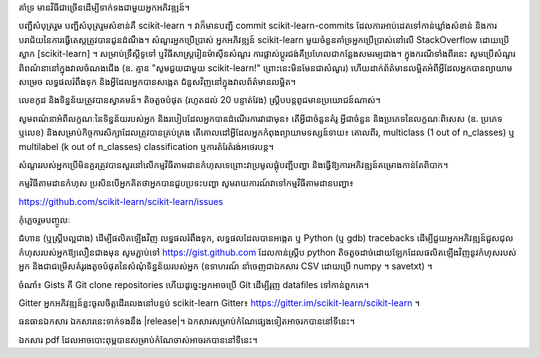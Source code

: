 គាំទ្រ
មានវិធីជាច្រើនដើម្បីទាក់ទងជាមួយអ្នកអភិវឌ្ឍន៍។

បញ្ជីសំបុត្ររួម
បញ្ជីសំបុត្ររួមសំខាន់គឺ scikit-learn ។
វាក៏មានបញ្ជី commit scikit-learn-commits ដែលការអាប់ដេតទៅកាន់ឃ្លាំងសំខាន់ និងការបរាជ័យនៃការធ្វើតេស្តត្រូវបានជូនដំណឹង។
សំណួរអ្នកប្រើប្រាស់
អ្នកអភិវឌ្ឍន៍ scikit-learn មួយចំនួនគាំទ្រអ្នកប្រើប្រាស់នៅលើ StackOverflow ដោយប្រើស្លាក [scikit-learn] ។
សម្រាប់ទ្រឹស្តីទូទៅ ឬវិធីសាស្រ្តរៀនម៉ាស៊ីនសំណួរ ការផ្លាស់ប្តូរជង់គឺប្រហែលជាកន្លែងសមរម្យជាង។
ក្នុងករណីទាំងពីរនេះ សូមប្រើសំណួរពិពណ៌នានៅក្នុងវាលចំណងជើង (ឧ. គ្មាន "សូមជួយជាមួយ scikit-learn!" ព្រោះនេះមិនមែនជាសំណួរ) ហើយដាក់ព័ត៌មានលម្អិតអំពីអ្វីដែលអ្នកបានព្យាយាមសម្រេច លទ្ធផលរំពឹងទុក និងអ្វីដែលអ្នកបានសង្កេត ជំនួសវិញនៅក្នុងវាលព័ត៌មានលម្អិត។

លេខ​កូដ និង​ទិន្នន័យ​ត្រូវ​បាន​ស្វាគមន៍។ តិចតួចបំផុត (រហូតដល់ 20 បន្ទាត់វែង) ស្គ្រីបបន្តពូជមានប្រយោជន៍ណាស់។

សូមពណ៌នាអំពីលក្ខណៈនៃទិន្នន័យរបស់អ្នក និងរបៀបដែលអ្នកបានដំណើរការវាជាមុន៖ តើអ្វីជាចំនួនគំរូ អ្វីជាចំនួន និងប្រភេទនៃលក្ខណៈពិសេស (ឧ. ប្រភេទ ឬលេខ) និងសម្រាប់កិច្ចការសិក្សាដែលត្រូវបានគ្រប់គ្រង តើគោលដៅអ្វីដែលអ្នកកំពុងព្យាយាមទស្សន៍ទាយ៖ គោលពីរ, multiclass (1 out of n_classes) ឬ multilabel (k out of n_classes) classification ឬការតំរែតំរង់អថេរបន្ត។

សំណួររបស់អ្នកប្រើមិនគួរត្រូវបានសួរនៅលើកម្មវិធីតាមដានកំហុសទេព្រោះវាប្រមូលផ្តុំបញ្ជីបញ្ហា និងធ្វើឱ្យការអភិវឌ្ឍន៍គម្រោងកាន់តែពិបាក។

កម្មវិធីតាមដានកំហុស
ប្រសិនបើអ្នកគិតថាអ្នកបានជួបប្រទះបញ្ហា សូមរាយការណ៍វាទៅកម្មវិធីតាមដានបញ្ហា៖

https://github.com/scikit-learn/scikit-learn/issues

កុំភ្លេចរួមបញ្ចូលៈ

ជំហាន (ឬស្គ្រីបល្អជាង) ដើម្បីផលិតឡើងវិញ
លទ្ធផលរំពឹងទុក,
លទ្ធផលដែលបានអង្កេត ឬ Python (ឬ gdb) tracebacks
ដើម្បីជួយអ្នកអភិវឌ្ឍន៍ជួសជុលកំហុសរបស់អ្នកឱ្យលឿនជាងមុន សូមភ្ជាប់ទៅ https://gist.github.com ដែលកាន់ស្គ្រីប python តិចតួចដាច់ដោយឡែកដែលផលិតឡើងវិញនូវកំហុសរបស់អ្នក និងជាជម្រើសគំរូរងតូចបំផុតនៃសំណុំទិន្នន័យរបស់អ្នក (ឧទាហរណ៍ នាំចេញជាឯកសារ CSV ដោយប្រើ numpy ។ savetxt) ។

ចំណាំ៖ Gists គឺ Git clone repositories ហើយដូច្នេះអ្នកអាចប្រើ Git ដើម្បីរុញ datafiles ទៅកាន់ពួកគេ។

Gitter
អ្នកអភិវឌ្ឍន៍ខ្លះចូលចិត្តដើរលេងនៅបន្ទប់ scikit-learn Gitter៖ https://gitter.im/scikit-learn/scikit-learn ។

ធនធានឯកសារ
ឯកសារ​នេះ​ទាក់ទង​នឹង |release|។ ឯកសារសម្រាប់កំណែផ្សេងទៀតអាចរកបាននៅទីនេះ។

ឯកសារ pdf ដែលអាចបោះពុម្ពបានសម្រាប់កំណែចាស់អាចរកបាននៅទីនេះ។